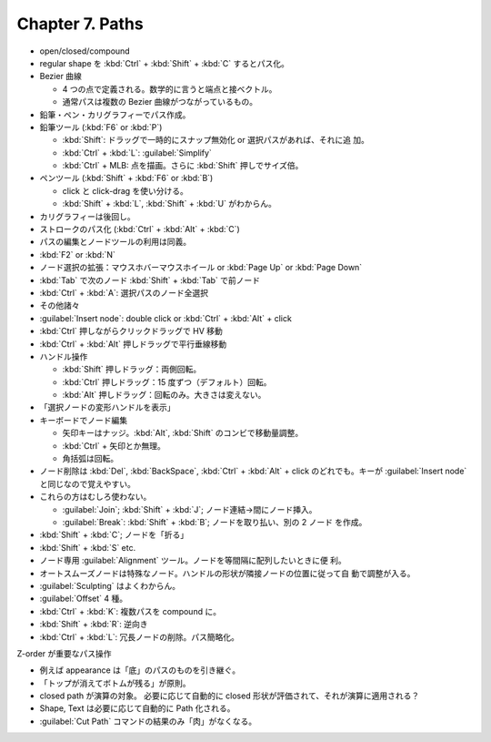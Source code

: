 ======================================================================
Chapter 7. Paths
======================================================================

* open/closed/compound
* regular shape を :kbd:`Ctrl` + :kbd:`Shift` + :kbd:`C` するとパス化。
* Bezier 曲線

  * 4 つの点で定義される。数学的に言うと端点と接ベクトル。
  * 通常パスは複数の Bezier 曲線がつながっているもの。

* 鉛筆・ペン・カリグラフィーでパス作成。
* 鉛筆ツール (:kbd:`F6` or :kbd:`P`)

  * :kbd:`Shift`: ドラッグで一時的にスナップ無効化 or 選択パスがあれば、それに追
    加。
  * :kbd:`Ctrl` + :kbd:`L`: :guilabel:`Simplify`
  * :kbd:`Ctrl` + MLB: 点を描画。さらに :kbd:`Shift` 押しでサイズ倍。

* ペンツール (:kbd:`Shift` + :kbd:`F6` or :kbd:`B`)

  * click と click-drag を使い分ける。
  * :kbd:`Shift` + :kbd:`L`, :kbd:`Shift` + :kbd:`U` がわからん。

* カリグラフィーは後回し。
* ストロークのパス化 (:kbd:`Ctrl` + :kbd:`Alt` + :kbd:`C`)
* パスの編集とノードツールの利用は同義。
* :kbd:`F2` or :kbd:`N`
* ノード選択の拡張：マウスホバーマウスホイール or :kbd:`Page Up` or :kbd:`Page Down`
* :kbd:`Tab` で次のノード :kbd:`Shift` + :kbd:`Tab` で前ノード
* :kbd:`Ctrl` + :kbd:`A`: 選択パスのノード全選択
* その他諸々

* :guilabel:`Insert node`: double click or :kbd:`Ctrl` + :kbd:`Alt` + click
* :kbd:`Ctrl` 押しながらクリックドラッグで HV 移動
* :kbd:`Ctrl` + :kbd:`Alt` 押しドラッグで平行垂線移動

* ハンドル操作

  * :kbd:`Shift` 押しドラッグ：両側回転。
  * :kbd:`Ctrl` 押しドラッグ：15 度ずつ（デフォルト）回転。
  * :kbd:`Alt` 押しドラッグ：回転のみ。大きさは変えない。

* 「選択ノードの変形ハンドルを表示」
* キーボードでノード編集

  * 矢印キーはナッジ。:kbd:`Alt`, :kbd:`Shift` のコンビで移動量調整。
  * :kbd:`Ctrl` + 矢印とか無理。
  * 角括弧は回転。

* ノード削除は :kbd:`Del`, :kbd:`BackSpace`, :kbd:`Ctrl` + :kbd:`Alt` + click
  のどれでも。キーが :guilabel:`Insert node` と同じなので覚えやすい。

* これらの方はむしろ使わない。

  * :guilabel:`Join`; :kbd:`Shift` + :kbd:`J`; ノード連結→間にノード挿入。
  * :guilabel:`Break`: :kbd:`Shift` + :kbd:`B`; ノードを取り払い、別の 2 ノード
    を作成。

* :kbd:`Shift` + :kbd:`C`; ノードを「折る」
* :kbd:`Shift` + :kbd:`S` etc.

* ノード専用 :guilabel:`Alignment` ツール。ノードを等間隔に配列したいときに便
  利。
* オートスムーズノードは特殊なノード。ハンドルの形状が隣接ノードの位置に従って自
  動で調整が入る。

* :guilabel:`Sculpting` はよくわからん。
* :guilabel:`Offset` 4 種。

* :kbd:`Ctrl` + :kbd:`K`: 複数パスを compound に。
* :kbd:`Shift` + :kbd:`R`: 逆向き
* :kbd:`Ctrl` + :kbd:`L`: 冗長ノードの削除。パス簡略化。

Z-order が重要なパス操作

* 例えば appearance は「底」のパスのものを引き継ぐ。
* 「トップが消えてボトムが残る」が原則。
* closed path が演算の対象。
  必要に応じて自動的に closed 形状が評価されて、それが演算に適用される？
* Shape, Text は必要に応じて自動的に Path 化される。
* :guilabel:`Cut Path` コマンドの結果のみ「肉」がなくなる。

